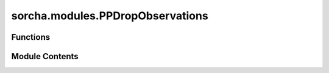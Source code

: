 sorcha.modules.PPDropObservations
=================================

.. py:module:: sorcha.modules.PPDropObservations


Functions
---------

.. autoapisummary::

   sorcha.modules.PPDropObservations.PPDropObservations


Module Contents
---------------

.. py:function:: PPDropObservations(observations, module_rngs, probability='detection probability')

   Drops rows where the probabilty of detection is less than sample drawn
   from a uniform distribution. Used by PPFadingFunctionFilter.

   :param observations: Dataframe of observations with a column containing the probability of detection.
   :type observations: Pandas dataframe
   :param module_rngs: A collection of random number generators (per module).
   :type module_rngs: PerModuleRNG
   :param probability: Name of column containing detection probability.
   :type probability: string

   :returns: **out** -- New dataframe of 'observations' modified to remove observations that could not be observed.
   :rtype: Pandas dataframe


